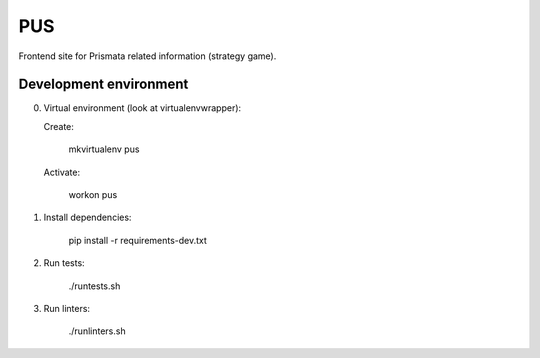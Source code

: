 PUS
===

Frontend site for Prismata related information (strategy game).

Development environment
-----------------------

0. Virtual environment (look at virtualenvwrapper):

   Create:

    mkvirtualenv pus

   Activate:

    workon pus

1. Install dependencies:

    pip install -r requirements-dev.txt

2. Run tests:

    ./runtests.sh

3. Run linters:

    ./runlinters.sh
